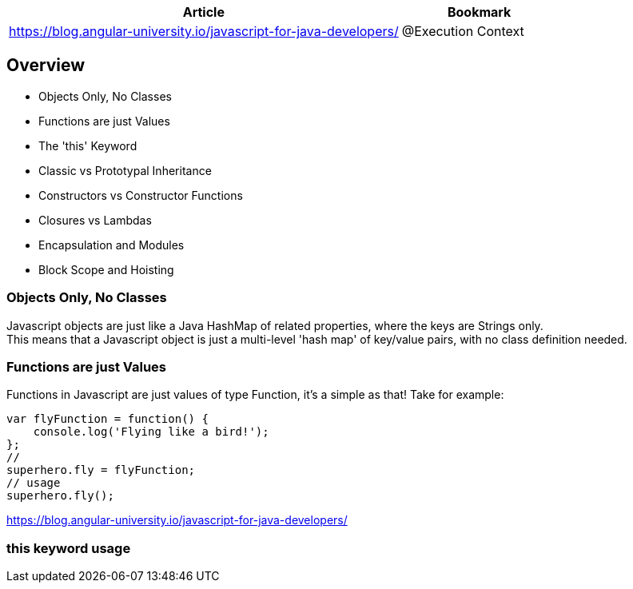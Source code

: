 [options=header, cols = "10,4"]
|===
| Article | Bookmark
| https://blog.angular-university.io/javascript-for-java-developers/ | @Execution Context

|===


== Overview

*  Objects Only, No Classes
*  Functions are just Values
*  The 'this' Keyword
*  Classic vs Prototypal Inheritance
*  Constructors vs Constructor Functions
*  Closures vs Lambdas
*  Encapsulation and Modules
*  Block Scope and Hoisting

=== Objects Only, No Classes

Javascript objects are just like a Java HashMap of related properties, where the keys are Strings only. +
This means that a Javascript object is just a multi-level 'hash map' of key/value pairs, with no class definition needed.

=== Functions are just Values
Functions in Javascript are just values of type Function, it's a simple as that! Take for example:

[source,js]
var flyFunction = function() {
    console.log('Flying like a bird!');
};
//
superhero.fly = flyFunction;
// usage
superhero.fly();

https://blog.angular-university.io/javascript-for-java-developers/


=== this keyword usage
